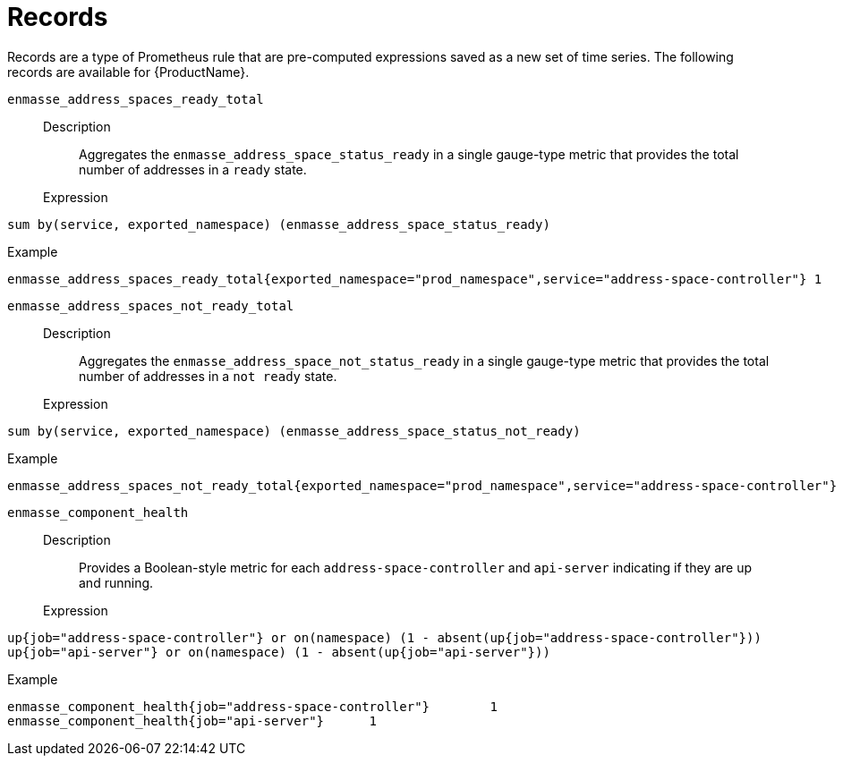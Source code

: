 // Module included in the following assemblies:
//
// assembly-rules.adoc

[id='ref-rules-records-{context}']
= Records

Records are a type of Prometheus rule that are pre-computed expressions saved as a new set of time series. The following records are available for {ProductName}.

`enmasse_address_spaces_ready_total`::
Description::: Aggregates the `enmasse_address_space_status_ready` in a single gauge-type metric that provides the total number of addresses in a `ready` state.
Expression:::
[source,options="nowrap"]
----
sum by(service, exported_namespace) (enmasse_address_space_status_ready)
----
Example:::
[source,options="nowrap"]
----
enmasse_address_spaces_ready_total{exported_namespace="prod_namespace",service="address-space-controller"} 1
----

`enmasse_address_spaces_not_ready_total`::
Description::: Aggregates the `enmasse_address_space_not_status_ready` in a single gauge-type metric that provides the total number of addresses in a `not ready` state.
Expression:::
[source,options="nowrap"]
----
sum by(service, exported_namespace) (enmasse_address_space_status_not_ready)
----
Example:::
[source,options="nowrap"]
----
enmasse_address_spaces_not_ready_total{exported_namespace="prod_namespace",service="address-space-controller"} 1
----

`enmasse_component_health`::
Description::: Provides a Boolean-style metric for each `address-space-controller` and `api-server` indicating if they are up and running.
Expression:::
[source,options="nowrap"]
----
up{job="address-space-controller"} or on(namespace) (1 - absent(up{job="address-space-controller"}))
up{job="api-server"} or on(namespace) (1 - absent(up{job="api-server"}))
----

Example:::
[source,options="nowrap"]
----
enmasse_component_health{job="address-space-controller"}	1
enmasse_component_health{job="api-server"}	1
----

